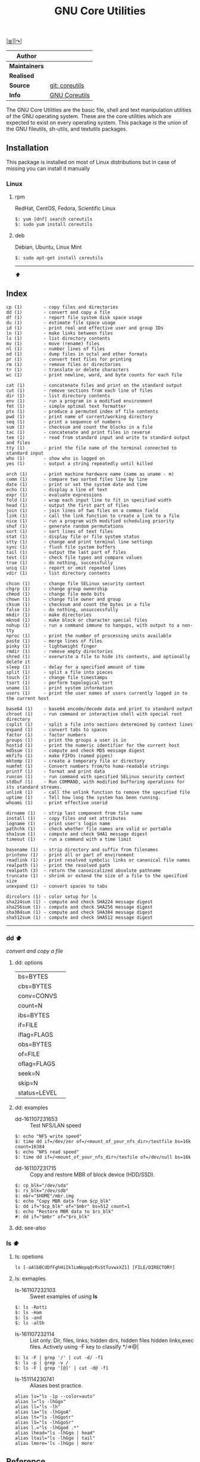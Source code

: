 # File          : gnu-core-utilities.md
# Created       : Wed 14 Oct 2015 23:07:41
# Last Modified : <2016-11-08 Tue 23:18:47 GMT> sharlatan
# Maintainer    : sharlatan

#+OPTIONS: num:nil

[[../README.org::*Index][|≣|]][[https://www.gnu.org/software/coreutils/coreutils.html][|↷|]]

#+TITLE: GNU Core Utilities

|-------------+----------------|
| *Author*      |                |
|-------------+----------------|
| *Maintainers* |                |
| *Realised*    |                |
| *Source*      | [[http://git.savannah.gnu.org/cgit/coreutils.git][git: coreutils]] |
| *Info*        | [[http://www.gnu.org/software/coreutils/manual/coreutils.html][GNU Coreutils]]  |
|-------------+----------------|

The GNU Core Utilities are the basic file, shell and text manipulation
utilities of the  GNU operating system.  These are  the core utilities
which are expected  to exist on every operating  system.  This package
is the union of the GNU fileutils, sh-utils, and textutils packages.

** Installation

This package is installed on most  of Linux distributions but in case
of missing you can install it manually

*** Linux
**** rpm
RedHat, CentOS, Fedora, Scientific Linux

#+BEGIN_EXAMPLE
    $: yum [dnf] search coreutils
    $: sudo yum install coreutils
#+END_EXAMPLE

**** deb
Debian, Ubuntu, Linux Mint

#+BEGIN_EXAMPLE
    $: sudo apt-get install coreutils
#+END_EXAMPLE

-----
[[GNU core utilities][⬆]]
** Index
#+BEGIN_EXAMPLE
    cp (1)        - copy files and directories
    dd (1)        - convert and copy a file
    df (1)        - report file system disk space usage
    du (1)        - estimate file space usage
    id (1)        - print real and effective user and group IDs
    ln (1)        - make links between files
    ls (1)        - list directory contents
    mv (1)        - move (rename) files
    nl (1)        - number lines of files
    od (1)        - dump files in octal and other formats
    pr (1)        - convert text files for printing
    rm (1)        - remove files or directories
    tr (1)        - translate or delete characters
    wc (1)        - print newline, word, and byte counts for each file

    cat (1)       - concatenate files and print on the standard output
    cut (1)       - remove sections from each line of files
    dir (1)       - list directory contents
    env (1)       - run a program in a modified environment
    fmt (1)       - simple optimal text formatter
    ptx (1)       - produce a permuted index of file contents
    pwd (1)       - print name of current/working directory
    seq (1)       - print a sequence of numbers
    sum (1)       - checksum and count the blocks in a file
    tac (1)       - concatenate and print files in reverse
    tee (1)       - read from standard input and write to standard output and files
    tty (1)       - print the file name of the terminal connected to standard input
    who (1)       - show who is logged on
    yes (1)       - output a string repeatedly until killed

    arch (1)      - print machine hardware name (same as uname - m)
    comm (1)      - compare two sorted files line by line
    date (1)      - print or set the system date and time
    echo (1)      - display a line of text
    expr (1)      - evaluate expressions
    fold (1)      - wrap each input line to fit in specified width
    head (1)      - output the first part of files
    join (1)      - join lines of two files on a common field
    link (1)      - call the link function to create a link to a file
    nice (1)      - run a program with modified scheduling priority
    shuf (1)      - generate random permutations
    sort (1)      - sort lines of text files
    stat (1)      - display file or file system status
    stty (1)      - change and print terminal line settings
    sync (1)      - flush file system buffers
    tail (1)      - output the last part of files
    test (1)      - check file types and compare values
    true (1)      - do nothing, successfully
    uniq (1)      - report or omit repeated lines
    vdir (1)      - list directory contents

    chcon (1)     - change file SELinux security context
    chgrp (1)     - change group ownership
    chmod (1)     - change file mode bits
    chown (1)     - change file owner and group
    cksum (1)     - checksum and count the bytes in a file
    false (1)     - do nothing, unsuccessfully
    mkdir (1)     - make directories
    mknod (1)     - make block or character special files
    nohup (1)     - run a command immune to hangups, with output to a non-tty
    nproc (1)     - print the number of processing units available
    paste (1)     - merge lines of files
    pinky (1)     - lightweight finger
    rmdir (1)     - remove empty directories
    shred (1)     - overwrite a file to hide its contents, and optionally delete it
    sleep (1)     - delay for a specified amount of time
    split (1)     - split a file into pieces
    touch (1)     - change file timestamps
    tsort (1)     - perform topological sort
    uname (1)     - print system information
    users (1)     - print the user names of users currently logged in to the current host

    base64 (1)    - base64 encode/decode data and print to standard output
    chroot (1)    - run command or interactive shell with special root directory
    csplit (1)    - split a file into sections determined by context lines
    expand (1)    - convert tabs to spaces
    factor (1)    - factor numbers
    groups (1)    - print the groups a user is in
    hostid (1)    - print the numeric identifier for the current host
    md5sum (1)    - compute and check MD5 message digest
    mkfifo (1)    - make FIFOs (named pipes)
    mktemp (1)    - create a temporary file or directory
    numfmt (1)    - Convert numbers from/to huma-readable strings
    printf (1)    - format and print data
    runcon (1)    - run command with specified SELinux security context
    stdbuf (1)    - Run COMMAND, with modified buffering operations for its standard streams.
    unlink (1)    - call the unlink function to remove the specified file
    uptime (1)    - Tell how long the system has been running.
    whoami (1)    - print effective userid

    dirname (1)   - strip last component from file name
    install (1)   - copy files and set attributes
    logname (1)   - print user's login name
    pathchk (1)   - check whether file names are valid or portable
    sha1sum (1)   - compute and check SHA1 message digest
    timeout (1)   - run a command with a time limit

    basename (1)  - strip directory and suffix from filenames
    printenv (1)  - print all or part of environment
    readlink (1)  - print resolved symbolic links or canonical file names
    realpath (1)  - print the resolved path
    realpath (3)  - return the canonicalized absolute pathname
    truncate (1)  - shrink or extend the size of a file to the specified size
    unexpand (1)  - convert spaces to tabs

    dircolors (1) - color setup for ls
    sha224sum (1) - compute and check SHA224 message digest
    sha256sum (1) - compute and check SHA256 message digest
    sha384sum (1) - compute and check SHA384 message digest
    sha512sum (1) - compute and check SHA512 message digest
#+END_EXAMPLE
-----
*** dd [[GNU core utilities][⬆]]
/convert and copy a file/

**** dd: options

|              |   |
|--------------+---|
| bs=BYTES     |   |
| cbs=BYTES    |   |
| conv=CONVS   |   |
| count=N      |   |
| ibs=BYTES    |   |
| if=FILE      |   |
| iflag=FLAGS  |   |
| obs=BYTES    |   |
| of=FILE      |   |
| oflag=FLAGS  |   |
| seek=N       |   |
| skip=N       |   |
| status=LEVEL |   |

**** dd: examples
- dd-161107231653 :: Test NFS/LAN speed
#+BEGIN_EXAMPLE
    $: echo "NFS write speed"
    $: time dd if=/dev/zer of=/<mount_of_your_nfs_dir>/testfile bs=16k count=16384
    $: echo "NFS read speed"
    $: time dd if=/<mount_of_your_nfs_dir>/tesfile of=/dev/null bs=16k
#+END_EXAMPLE

- dd-161107231715 :: Copy and restore MBR of block device (HDD/SSD).
#+BEGIN_EXAMPLE
    $: cp_blk="/dev/sda"
    $: rs_blk="/dev/sdb"
    $: mbr="$HOME"/mbr.img
    $: echo "Copy MBR data from $cp_blk"
    $: dd if="$cp_blk" of="$mbr" bs=512 count=1
    $: echo "Restore MBR data to $rs_blk"
    #: dd if="$mbr" of="$rs_blk"
#+END_EXAMPLE
**** dd: see-also

*** ls [[GNU core utilities][⬆]]
**** ls: opetions

: ls [-aAlbBCdDfFghHiIklLmNopqQrRsStTuvwxXZ1] [FILE/DIRECTORY]

**** ls: exmaples
- ls-161107232103 :: Sweet examples of using *ls*
#+BEGIN_EXAMPLE
    $: ls -Rotti
    $: ls -Ham
    $: ls -and
    $: ls -alSh
#+END_EXAMPLE

- ls-161107232114 :: List only: Dir, files, links; hidden dirs, hidden files
     hidden links,exec files. Actively using -F key to classify */=>@|
#+BEGIN_EXAMPLE
    $: ls -F | grep '/' | cut -d/ -f1
    $: ls -p | grep -v /
    $: ls -F | grep '[@]' | cut -d@ -f1
#+END_EXAMPLE

- ls-151114230741 :: Aliases best practice.
#+BEGIN_EXAMPLE
    alias ls="ls -1p --color=auto"
    alias l="ls -lhGgo"
    alias ll="ls -lh"
    alias la="ls -lhGgoA"
    alias lt="ls -lhGgotr"
    alias lS="ls -lhGgoSr"
    alias l.="ls -lhGgod .*"
    alias lhead="ls -lhGgo | head"
    alias ltail="ls -lhGgo | tail"
    alias lmore='ls -lhGgo | more'
#+END_EXAMPLE

** Reference
*** Books
- Jerry Peek, Shelley Powers, Tim O'Reilly, Mike Loukides.
  *UNIX Power Tools*.
  O'reilly
- Ellen Siever, Stepben Figgins, Robert Love & Arnold Robbins.
  *Linux In a Nutshell*.
  O'reilly
*** Links
- GNU Coreutils https://www.gnu.org/software/coreutils/manual/coreutils.html
